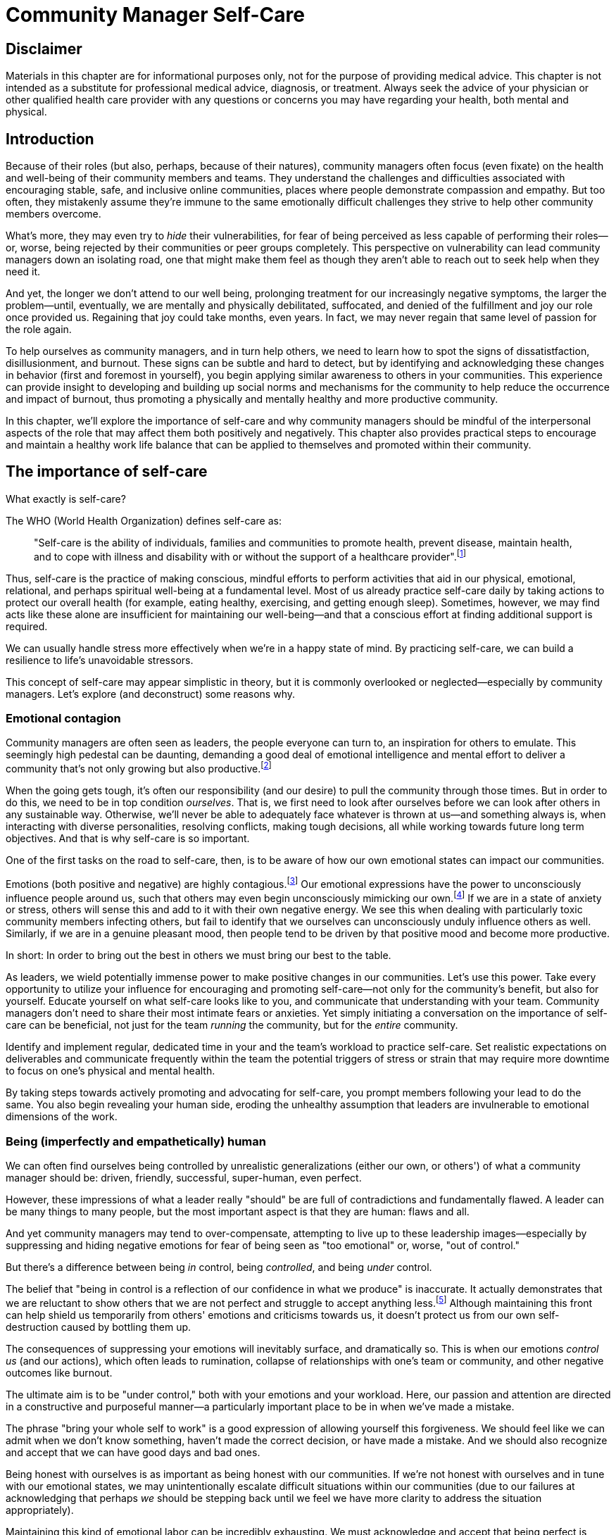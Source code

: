 = Community Manager Self-Care
// Authors: Ashley Nicolson <ashley@scotlandopensource.com>
// Updated: 2020-07-09
// Edited: 2020-08-11 (AJN)
// Status: 1.99 preview release

== Disclaimer

Materials in this chapter are for informational purposes only, not for the purpose of providing medical advice.
This chapter is not intended as a substitute for professional medical advice, diagnosis, or treatment.
Always seek the advice of your physician or other qualified health care provider with any questions or concerns you may have regarding your health, both mental and physical.

== Introduction

Because of their roles (but also, perhaps, because of their natures), community managers often focus (even fixate) on the health and well-being of their community members and teams.
They understand the challenges and difficulties associated with encouraging stable, safe, and inclusive online communities, places where people demonstrate compassion and empathy.
But too often, they mistakenly assume they're immune to the same emotionally difficult challenges they strive to help other community members overcome.

What's more, they may even try to _hide_ their vulnerabilities, for fear of being perceived as less capable of performing their roles—or, worse, being rejected by their communities or peer groups completely.
This perspective on vulnerability can lead community managers down an isolating road, one that might make them feel as though they aren't able to reach out to seek help when they need it.

And yet, the longer we don't attend to our well being, prolonging treatment for our increasingly negative symptoms, the larger the problem—until, eventually, we are mentally and physically debilitated, suffocated, and denied of the fulfillment and joy our role once provided us.
Regaining that joy could take months, even years.
In fact, we may never regain that same level of passion for the role again.

To help ourselves as community managers, and in turn help others, we need to learn how to spot the signs of dissatistfaction, disillusionment, and burnout.
These signs can be subtle and hard to detect, but by identifying and acknowledging these changes in behavior (first and foremost in yourself), you begin applying similar awareness to others in your communities.
This experience can provide insight to developing and building up social norms and mechanisms for the community to help reduce the occurrence and impact of burnout, thus promoting a physically and mentally healthy and more productive community.

In this chapter, we'll explore the importance of self-care and why community managers should be mindful of the interpersonal aspects of the role that may affect them both positively and negatively. This chapter also provides practical steps to encourage and maintain a healthy work life balance that can be applied to themselves and promoted within their community.

== The importance of self-care

What exactly is self-care?

The WHO (World Health Organization) defines self-care as:

____
"Self-care is the ability of individuals, families and communities to promote health, prevent disease, maintain health, and to cope with illness and disability with or without the support of a healthcare provider".footnote:[World Health Organization, https://www.who.int/news-room/fact-sheets/detail/self-care-health-interventions[website]]
____

Thus, self-care is the practice of making conscious, mindful efforts to perform activities that aid in our physical, emotional, relational, and perhaps spiritual well-being at a fundamental level.
Most of us already practice self-care daily by taking actions to protect our overall health (for example, eating healthy, exercising, and getting enough sleep).
Sometimes, however, we may find acts like these alone are insufficient for maintaining our well-being—and that a conscious effort at finding additional support is required.

We can usually handle stress more effectively when we're in a happy state of mind.
By practicing self-care, we can build a resilience to life's unavoidable stressors.

This concept of self-care may appear simplistic in theory, but it is commonly overlooked or neglected—especially by community managers.
Let's explore (and deconstruct) some reasons why.

=== Emotional contagion

Community managers are often seen as leaders, the people everyone can turn to, an inspiration for others to emulate.
This seemingly high pedestal can be daunting, demanding a good deal of emotional intelligence and mental effort to deliver a community that's not only growing but also productive.footnote:[The Community Roundtable, https://communityroundtable.com/state-of-community-management/burn-out-risk-is-high-for-online-community-managers/[2019 State of Community Management Survey]]

When the going gets tough, it's often our responsibility (and our desire) to pull the community through those times.
But in order to do this, we need to be in top condition _ourselves_.
That is, we first need to look after ourselves before we can look after others in any sustainable way.
Otherwise, we'll never be able to adequately face whatever is thrown at us—and something always is, when interacting with diverse personalities, resolving conflicts, making tough decisions, all while working towards future long term objectives.
And that is why self-care is so important.

One of the first tasks on the road to self-care, then, is to be aware of how our own emotional states can impact our communities.

Emotions (both positive and negative) are highly contagious.footnote:[Sherrie Bourg Carter Psy.D, https://www.psychologytoday.com/us/blog/high-octane-women/201210/emotions-are-contagious-choose-your-company-wisely[Emotions Are Contagious - Choose Your Company Wisely]]
Our emotional expressions have the power to unconsciously influence people around us, such that others may even begin unconsciously mimicking our own.footnote:[Principles of Social Psychology, https://opentextbc.ca/socialpsychology/chapter/the-role-of-affect-moods-and-emotions/[The Role of Affect: Moods and Emotions ]]
If we are in a state of anxiety or stress, others will sense this and add to it with their own negative energy.
We see this when dealing with particularly toxic community members infecting others, but fail to identify that we ourselves can unconsciously unduly influence others as well.
Similarly, if we are in a genuine pleasant mood, then people tend to be driven by that positive mood and become more productive.

In short: In order to bring out the best in others we must bring our best to the table.

As leaders, we wield potentially immense power to make positive changes in our communities.
Let's use this power.
Take every opportunity to utilize your influence for encouraging and promoting self-care—not only for the community's benefit, but also for yourself.
Educate yourself on what self-care looks like to you, and communicate that understanding with your team.
Community managers don't need to share their most intimate fears or anxieties.
Yet simply initiating a conversation on the importance of self-care can be beneficial, not just for the team _running_ the community, but for the _entire_ community.

Identify and implement regular, dedicated time in your and the team's workload to practice self-care.
Set realistic expectations on deliverables and communicate frequently within the team the potential triggers of stress or strain that may require more downtime to focus on one's physical and mental health.

By taking steps towards actively promoting and advocating for self-care, you prompt members following your lead to do the same.
You also begin revealing your human side, eroding the unhealthy assumption that leaders are invulnerable to emotional dimensions of the work.

=== Being (imperfectly and empathetically) human

We can often find ourselves being controlled by unrealistic generalizations (either our own, or others') of what a community manager should be: driven, friendly, successful, super-human, even perfect.

However, these impressions of what a leader really "should" be are full of contradictions and fundamentally flawed.
A leader can be many things to many people, but the most important aspect is that they are human: flaws and all.

And yet community managers may tend to over-compensate, attempting to live up to these leadership images—especially by suppressing and hiding negative emotions for fear of being seen as "too emotional" or, worse, "out of control."

But there's a difference between being _in_ control, being _controlled_, and being _under_ control.

The belief that "being in control is a reflection of our confidence in what we produce" is inaccurate.
It actually demonstrates that we are reluctant to show others that we are not perfect and struggle to accept anything less.footnote:[Alex Budak, https://www.huffpost.com/entry/in-control-vs-under-control-leadership_b_12590650[In-Control vs. Under-Control Leadership]]
Although maintaining this front can help shield us temporarily from others' emotions and criticisms towards us, it doesn't protect us from our own self-destruction caused by bottling them up.

The consequences of suppressing your emotions will inevitably surface, and dramatically so.
This is when our emotions _control us_ (and our actions), which often leads to rumination, collapse of relationships with one's team or community, and other negative outcomes like burnout.

The ultimate aim is to be "under control," both with your emotions and your workload.
Here, our passion and attention are directed in a constructive and purposeful manner—a particularly important place to be in when we've made a mistake.

The phrase "bring your whole self to work" is a good expression of allowing yourself this forgiveness.
We should feel like we can admit when we don't know something, haven't made the correct decision, or have made a mistake.
And we should also recognize and accept that we can have good days and bad ones.

Being honest with ourselves is as important as being honest with our communities.
If we're not honest with ourselves and in tune with our emotional states, we may unintentionally escalate difficult situations within our communities (due to our failures at acknowledging that perhaps _we_ should be stepping back until we feel we have more clarity to address the situation appropriately).

Maintaining this kind of emotional labor can be incredibly exhausting.
We must acknowledge and accept that being perfect is unattainable, and more importantly, not a requirement for being a great leader.
What _is_ important is people can relate to your human side.

People gravitate to others with whom they share a kinship footnote:[Psychology Today , https://www.psychologytoday.com/gb/blog/close-encounters/201812/why-do-we-people-who-are-similar-us[Why Do We Like People Who Are Similar to Us?]], and being able to identify this feeling of kinship is one hallmark of an effective community manager.
If your members see that you possess qualities they can relate to, they can more easily empathize with you.
Ironically, we often emphasize the significance of practicing empathy for our members or team, but it's equally important that our members demonstrate compassion and gratitude towards us too.

As everyone on a team or in a community nurtures this empathy, they will gradually deepen connections and trust between them, which in turn can help them establish an informal social support network.
This network can be a conduit for promoting the importance of self-care, creating judgment-free zones, or providing safe havens to individual members (including yourself) for emotional reflection, airing frustrations, or sharing workloads.

It is inevitable that some members will expect you to adhere to the pretense of being the all powerful, infallible captain of the ship, but with an effective self-care routine and the backing of the members within this social support network, you'll feel more confident in your ability to handle those stressors.
You'll also understand that your vulnerabilities are what makes you a better community leader.

== Types of self-care

Everyone will prefer different self-care techniques and strategies, depending on their moods and circumstances.
To be effective, self-care requires regular and conscious cultivation, so it's important that we view self-care not only as a reactive choice but also as a means of alleviating the stresses of everyday life.

In general, however, a number of different self-care types can satisfy our basic need to promote a healthy and happy mind and body. These are: *physical*, *mental*, *spiritual*, *emotional*, and *social*.

Next, we'll explore each of these types in more detail.
But remember: we should be aiming to practice a _selection_ of activities of _all_ these types if we're going to provide ourselves a healthy life balance and respond adequately to all types of stress.

=== Physical self-care

Physical self-care is usually the self-care we perform at a minimum, often subconsciously: feeding, hydrating, sleeping, and exercising.

However, we often find ourselves neglecting these necessities for the sake of work (enduring frequent all-nighters, for example, or forgetting to eat lunch every weekday).
Keeping ourselves nourished helps us maintain bodily health. Getting into healthy physical self-care routines also helps us take regular breaks from our work—and our work _environments_.

Physical self-care might include activities like:

. Maintaining a regular sleep routine
. Eating a healthy diet
. Taking a nap
. Getting a massage
. Going for a stroll
. Stretching
. Doing yoga (or other forms of exercise)

=== Mental Self-Care

Mental self-care is the act of stimulating our mind with positive and purposeful thoughts to help reduce stress levels.

These are doing things that keep the mind engage at an intellectual level on topics that interest you or help de-clutter your thoughts to re-organize them.

Mental self-care is often less tangible than other types so it can be more difficult to see an immediate benefit.

However, with consistency of exercising mental self-care we will see it's benefits shape and form healthy attitudes towards others aspects of our life as we will be more inclined to be mentally satisfied.

A few examples of mental self-care:

. Reading a new book or article
. Trying a hobby or interest
. Writing a list of goals
. Solving puzzles
. Organizing or cleaning out a space in your room

=== Spiritual Self-Care

This type of self-care often gets wrongly associated with being solely about religion but it can be applied to everyone whether you're religious, atheist, agnostic, or otherwise.

Spiritual self-care are activities that nurtures the connection between you and your soul, providing you a deeper sense of meaning, or understanding of the universe.
The word soul is merely a representation of the entity or uniqueness you feel embodies you, this can also be your inner spirit, energy source, or another reference.

A few examples of spiritual self-care:

. Volunteering for a cause you care about
. Meditating
. Spending time in nature
. Praying or attending religious service
. Determining your most important values or morals
. Considering your significant relationships
. Discovering new forms of spirituality and religion


Regardless of the different types and activities of self-care we perform, the aim is to help us in a constant and sustainable way, to fight off and defend us against the negative effects of our role.
By ignoring our physical and mental well being we will be more likely to succumb to the stress and fatigue leading us towards more dangerous chronic illnesses and syndromes, like burnout.

== Burnout

What exactly is burnout? The WHO (World Health Organization) definition of burnout is:	

> "Burnout is a syndrome conceptualized as resulting from chronic workplace stress that has not been successfully managed."footnote:[World Health Organization, https://www.who.int/mental_health/evidence/burn-out/en/[website]]

Burnout can affect us all and in any occupation, however it seems more prevalent in roles that are mentally and emotionally draining for extended periods of time.
This is common due to the prevailing norms within those roles of being selfless and putting others first footnote:[Herbert J. Freudenberger, https://spssi.onlinelibrary.wiley.com/doi/abs/10.1111/j.1540-4560.1974.tb00706.x[Staff Burn-Out]]: going the extra mile to maintain a happy and content environment or atmosphere either for the client or within a community.

It is also appearing more and more within the tech industry.footnote:[Team Blind, https://www.teamblind.com/blog/index.php/2018/05/29/close-to-60-percent-of-surveyed-tech-workers-are-burnt-out-credit-karma-tops-the-list-for-most-employees-suffering-from-burnout/[Close to 60 Percent of Surveyed Tech Workers Are Burnt Out...]] 
This increase has been attributed to the seemly accepted 24/7 work mentality and competitiveness of the industry, leading to workers involved in technology, particularly software development, to becoming overwhelmed and mentally exhausted to the point of risking their health.

We should highlight that work related stress and burnout are very different, and in cases some amount of stress can provide a source of motivation but only if it is manageable and for a temporary period of time.
When occupational stress is long occurring, seen as chronic, affecting the overall well being of ourselves, this can develop into what is termed as _burnout_.

=== Look out for symptoms

Burnout is extremely hard to detect as not only is it subtle and progressive, but it is often misdiagnosed as the earlier, more temporary, common work related stress.
This is because the two are similar until it becomes too late and has developed into a much deeper and harder problem to treat.

Psychologist Herbert Freudenberger has released multiple books and articles since the 1970s regarding his research of the possible causes, implications, and affects of burnout.
His work footnote:[Dr Herbert Freudenberger and Geraldine Richelson, "Burn-out : The High Cost of High Achievement"] has helped to define the different symptoms and thus the phases of experiencing burnout.

Perhaps you recognize several of them in yourself; perhaps you recognize only one or two.
It's not always easy to see the signs since not only do they gradually occur over time, but also hide behind our own denial of something being wrong.

Exhaustion::
Loss of energy and accompanying feelings of weariness are usually the first distress signals especially if you naturally have high energy levels.footnote:[Maslach, C., & Leiter, M. P. (2008), https://doi.apa.org/doi/10.1037/0021-9010.93.3.498[Early predictors of job burnout and engagement. Journal of Applied Psychology, 93(3), 498–512]]
However, be careful not to push yourself harder if you do find yourself struggling to keep up with your usual round of activities. 
Doing so will only exacerbate the problem.
+
Similarly to our emotions, our energy also affects others around us.
We tend to fuel our energy by achieving our goals and reaping the rewards, thus sharing that with others.
If we are unable to attain rewards due to the lack of energy levels then this feeds into a vicious cycle.
+
The things that once excited us, like leaving a meeting fired up to accomplish an objective, have now become mundane and seen as an excessive use of our already depleting energy.
You may not see the lack of accomplishments, like others do, because you see less and less significance in obtaining the rewards and blame your tiredness on your increasing workload.

Detachment::
We usually demonstrate a sense of detachment or apathy as a self-protective device to help ward off emotional stress or pain.
When we begin to feel let down by situations or those around us, whether that is the team, community, company, or even ourselves, we are temped to down play their importance; "I don't care, it wasn't important anyway," and move away from the things that used to involve us.
By doing so we are depriving them the power to affect us negatively, however, this also blocks their ability to positively affect us.
This can lead to loneliness and isolation.
 
Boredom and Cynicism::
Once you've become more detached from the things that excited you, you find it increasingly hard to remain interested in what's going on around you.
You begin to question the value of your activities, your relationships, and perhaps the bigger aspects of your life.
This can lead you to becoming skeptical or even suspicious of other people's motives and causes.

Impatience and heightened irritability::
People who have high energy levels also usually have a characteristic of being mildly impatient, whether it is with others or with themselves, due to their ability to perform things quickly to then progress onto something else.
However, when experiencing burnout, the perception becomes that we need to over-accomplish things and thus so does the impatience to do so.
This impatience can spill out over to others as irritability with everyone around them.
Things that were once trivial and minor become huge obstacles often with the blame pointed at others creating it rather than ourselves.

A sense of omnipotence::
We don't start off feeling this way about our role, but often when we are overwhelmed with our workload we can default to a sentiment: "No one else can do this, only I can."
+
This sort of statement is often an attempt to justify the over exertion of the effort and applying value to it while other areas of our workload are failing.
It's that grasping for control when things are becoming out of control.
+
Rest assured that indeed others can perform those tasks, though differently and maybe not to the same degree of excellence you may have done but it could be a situation that doesn't always require excellence.
This type of egoism is more often a hindrance to progression and the initiative of others.

A suspicion of being unappreciated::
To counter-balance our lack of energy we often increase our efforts, but this doesn't necessarily reflect good results.
However, we don't acknowledge this, we only see the effort expended.
We can then begin to feel like we're being less appreciated from others in the team or the community as a whole.
"Can't they see all the hard work I'm doing, staying late at night?" 
This feeling can lead to being bitter and angry.

Paranoia footnote:[ R Bianchi, L Janin https://academic.oup.com/occmed/article/69/1/35/5151234[Burnout, depression and paranoid ideation: a cluster-analytic study]]::
Leading from the signs of feeling unappreciated to feeling as though the world is against us.
When things go wrong, but we are unable to understand or see why, we tend to seek out a target, not ourselves, to blame regardless if there is little merit in the accusation.
Often the person labeled as the culprit becomes the target of our frustrations.
This can be team members, friends, or even family.

Disorientation::
Disorientation is when we feel we've become separated from our environment and understanding of what is going on around us.
Discovering yourself in a situation that you didn't become aware of, or realizing that you previously understood a concept but now do not.
We see ourselves starting to forget things easily and our concentration span deteriorates leading us into more confusion and agitation, fueling the other symptoms like paranoia.

Psychosomatic complaints::
This is not to be misunderstood to imply those experiencing signs of burnout are not feeling physically sick; they can and do.
But it does highlight that with prolonged stress physical illness symptoms appear as a secondary symptom to the cause, like lingering colds, backache, headaches, etc.
Sometimes these illnesses mask the deeper more emotional stress that we feel but we feel more comfortable taking a sick day instead of actually acknowledging the mental stress.

=== Burnout cycle

Freudenberger and his colleague Gail North footnote:[Dr Herbert Freudenberger and Dr Gail North, "Women's Burnout: How to Spot It, How to Reverse It, and How to Prevent It"] later categorized the consequences of these symptoms into 12 phases of one developing burnout syndrome footnote:[Freudenberger's 12 stages, https://www.burnoutgeese.com/freudenberger-burnout.html[Freudenberger's 12 stages]].
Similar to the symptoms, sufferers may experience episodes in multiple phases, not in sequential order, and for any length of period of time.

. *A compulsion to prove oneself*: desire to prove oneself, to have impact on one's peers, initially seems beneficial until this desire turns into obsession.

. *Intensity (Working Harder)*: compulsion becomes misconstrued as dedication and commitment. This can appear as an unwillingness to delegate work, for fear of losing perfect control, or working harder and longer.

. *Neglecting their needs*: work begins to dominate and subtler duties and pleasures are viewed as unnecessary like sleep, eating healthy, etc.

. *Displacement of conflicts*: conflict from others are considered meddlesome and seen as a threat. Coping mechanisms are put into place to dismiss problems and these can manifest into physical breakdowns.

. *Distortion of Values*: focus on work only, values are distorted as well as relationships. This leads to them being dismissed or abandoned. 

. *Denial of Emerging Problems*: mechanisms to defend oneself against the impact of life and in turn their demands. Develop inability to tolerate ambiguity and become non-receptive; projecting the anxieties and insecurities externally. 

. *Withdrawal*: Become detached from our emotions and from other people. Often "escaping" through television, books, or other means like alcohol/drugs.

. *Odd Behavioral Changes*: friends and family identify increasingly obvious changes in behavior like attitude, language, or physical activities.

. *Depersonalization*: viewing the needs of one's self and others are now significantly undervalued and dismissed.

. *Inner Emptiness*: feelings of hollowness and uselessness. There is a desire to replenish but are usually just quick wins, or false cures and ultimately unfulfilling.

. *Depression*: feeling of being hopeless and joyless. Despair and exhaustion are primary feelings and the overwhelming desire to escape.

. *Burnout Syndrome*: suicidal thoughts, physical, and mental collapse leading to life threatening situations. Immediate professional medical help is imperative.

These distinctions help us to identify the deterioration in either our own, our team's, or community member's activities and their attitudes towards themselves and others. 

It's important to be self-critical and pierce our disillusion that everything is fine – it usually isn't and it won't "just work its way out."

=== Causes of burnout

We've identified the devastating effects of burnout now lets explore the possible sources for these symptoms within our role or even within the community. 

We earlier described that burnout is a combination of many factors but a recurring element is the realization, subconsciously or not, that we don't feel our work is providing us the same sense of reward and purpose as it had once done before.footnote:[Adeva https://adevait.com/blog/workplace/burnout-tech-industry#2-what-causes-employee-burnout-in-the-tech-industry[What causes employee burnout in the tech industry]]
Rewards don't always equate to money or status but can simply be the deeper satisfaction and pleasure in the adhering to one's values and achieving happiness.

Lack of Control::
To feel a sense of accomplishment and ownership of a task, a role requires a suitable level of autonomy to achieve this. 
If we have the inability to influence our decisions or don't have access to appropriate tools or resources, this can lead to the de-motivating feeling that our work and effort is not being appreciated enough or we are not trusted enough with this responsibility.
+
Lack of control can also manifest when dealing with other peoples' emotions.
Although we can encourage and try to direct our members to adhere to our community's code of conduct or a preferred course of action in a conflict, we evidently cannot remove their willfulness.
We must only pre-empt their next move no matter how disastrous it may be.
This can lead to the feeling of being constantly in firefighting-mode and not accomplishing anything.

Unfairness::
Unfairness within the role can be viewed as a number of different things that attribute to feeling powerless or being disrespected.
Either you or others are treated unfairly, such as: office or community politics that create a culture of favoritism, lack of transparency in the top-down decisions, or a disproportionate amount of workload is allocated to you.

Insufficient Reward::
You feel unappreciated, taken for granted or simply not satisfied in your role.
Rewards don't always need to be monetary but often this is the first thing to come under our scrutiny when the workload increases.
+
We also need social rewards where we gain the recognition from others.
A lack of recognition can be from the company itself not appreciating our worth, the team's lack of respect towards us, or from the community not seeing all the "behind the scenes" activities we perform.
+
Intrinsic rewards are also important to maintain a healthy perception of our role.
This is where you take the self-acknowledgment of doing a good job and feel accomplished.
When we feel we aren't living up to our standards we begin to feel disappointed and become de-motivated.
+
Sometimes we feel unsatisfied because we have a conflict of personal values with the company or project we work with.
We are often asked to relay and even promote the decisions of the company to the community and these may not align with our own personal values.
This can be seen as self-betrayal to our morals and build up resentment towards the company.

Work Overload::
Probably the most common experience contributing to burnout is the over-burdening of one's workload footnote:[The American Institute of Stress: Survey, https://www.stress.org/workplace-stress[The AIS Workplace Stress Survey]], whether from our own doing or by someone else.
This can occur when the quantity of work and expectations exceeds the amount of time or resources available.
We may feel that most other employees expect work assigned to us is "urgent", when in fact it may not be.
It's important to maintain boundaries and stand your ground to resist an ever increasing list of things to do.

Lack of Community::
It goes without saying that community is extremely important; it fuels the purpose of the role as a source of motivation and companionship—a sense of belonging to you as a person. However, if this becomes stagnant, overwhelmed with toxic members, and feedback is non-existent, this can make the job feel stifled.

=== Preventing/treating burnout

If you feel yourself or anyone else succumbing to burnout then the most direct approach is to take a break from the source of the stress, which is more often work itself, and reflect on the more acute causes of your burnout.footnote:[Pyschology Today, https://www.psychologytoday.com/us/blog/high-octane-women/201109/when-life-loses-its-meaning-the-heavy-price-high-achievement[When Life Loses Its Meaning: The Heavy Price of High Achievement]] 

Use your holiday time::
Don't be afraid to utilize this time and don't feel guilty either. 
Using your holiday does not demerit your dedication to the role, neither does it mean that everything will fall apart while away. 
Use this time to concentrate on yourself, and what gives you pleasure in life.

Spend time with those you care about::
Re-kindle your social relationships, they have probably missed you as a result of the developing burnout. 
Talk through how you're feeling and enjoy your time with them so it is overall a pleasant experience. 
+
Try to generally stay clear of negative people in your life. 
This could mean letting them disappear from your social network, or limit your interaction with them. 
Remember, other people's emotions can affect us both positive and negatively. 

Re-evaluate priorities::
Identify what is important to you and reflect upon if your current lifestyle, or work life balance mirrors that. 
If they don't, then prioritize what you wish to enjoy more, block out time in your schedule, and commit to it.
+
Also evaluate your options and consider what the next steps would be to resolve the stressors you have. 
This could be coming to a solution or compromises with your line manager to reduce workload or other concerns you have. 
There may be a point that the only way to remove certain stressors in your life is to leave your job to improve your health.

Practice self-care::
Take the time to commit yourself fully to what ever self-care activity you want to enjoy and do it. 
Try and practice self-care daily, detaching yourself from as much work as possible and devote yourself to some "me" time. 

Seek professional help::
If all the other options have little or no affect on your physical or mental well being, or you feel you require immediate assistance, then do seek professional help as a matter of urgency.

== Work-life balance

A healthy work-life balance is having a clear distinction between our personal and work lives without allowing one to dominate the other. Both are equally important and neither should be undervalued.
We can find ourselves in unhealthy mindsets when forced to be stuck in either one extreme or the other, withholding an important sense of purpose and enjoyment from that part of our lives.

It has also become more difficult in this day and age to detach ourselves physically from our work life. 
Technology has provided us such a convenience that we are in almost constant connection to it, and thus in connection to our online communities. 
It is a common place to check emails at all hours, or respond to members of communities on our social media network.

As well as this physical difficulty we may also have the emotional difficulty of switching off from work. 
We can feel it's a requirement of our role to be available 24/7 and be responsive as a reflection of a caring and active community. 
This is often not the case, and in fact is counter productive in building a sustainable community and providing quality interactions with our members. 
Leaders don't need to respond to all messages to be great.

Each person's work life balance is different with each their own prioritizes. 
This is where self-care activities play a big part in establishing the distinction between work and personal life. 
Make a clear differentiation of what you view as work, like answering community requests or emails, arranging calls or meetings, etc. and the hours you aim to dedicate to work; anything outside of that communicate to yourself and to others that is your personal time.
By dedicating a consistent and explicit downtime, we begin to develop a habit that our body and mind anticipates and begins to look forward to, making it easier to develop and maintain a good habit.

=== Addiction

Work addiction, often referred to as workaholism, can affect anyone who is deeply embedded in an online community and often justifies their extensive work hours as commitment to the project. 
The inability to stop is often driven by the compulsive need to achieve status and success, or in some cases to escape emotional stress. 
Work addiction can be a vicious cycle where the feeling of achievement is an addictive "high" at the cost of our mental and physical well being, often not noticed until too late.

Work addiction, like other addictions, is difficult to acknowledge there is a problem to begin with. 
People suffering from work addiction are often in denial, convincing themselves work is a pleasure. 
Eventually this over compensation of effort and time, neglect of personal relationships and well being, leads to the inevitable experience of burnout.

It's important we develop a healthy relationship with our role itself without feeling the need to be on the pedal at full gas. 
Try and assess what truly drives your motivations to achieve and does this require you to be online the amount of time you are. 
Do you find that you feed off external praise as form of validation of your work? 
Do feel that if you walked away from the community it would fall apart? 
Identify those moments of pleasure, whether it's completing a task, or receiving a compliment from a community member or boss, and evaluate whether they are needed in the same doses you are currently experiencing them at.

We can also find that this need to achieve is a reaction to a heavy workload from the lack of resources within the team trying to prove to others the value the role and team brings to the project or company. 

Reconsider these goals with the aim to reduce your workload. 
Are they achievable and maintainable with the current resources without sacrificing quality and a good work-life balance? 
If they aren't, then consider prioritizing and communicating the most impactful goals that the team can achieve. 
Delegate any other tasks to suitable members or establish more flexible timelines, and anticipate time for possible firefighting as part of those deadlines.

Not only does this help to set reasonable expectations for the team members to achieve, but also promotes that a healthy work-life balance is an integral part of their schedule. 
This predictable schedule also helps you to provide better forecasting to the company or community.

=== Maintain boundaries

When reflecting upon our work-life balance, it is important to establish clear boundaries between the two. 
As we've said earlier, due to our nature of work, we find ourselves participating within the community, and this begins to eat into our personal time, leaving nothing else. 
This is tolerable only on a temporary basis and only when we are required for an intervention, but this should not be the norm. 
Boundaries help us establish where our work ends, and pleasure begins. 
We're not saying that work isn't pleasurable, but having a variety of activities other than work helps stimulate our minds and provide alternative creative outlets.

These boundaries can also help the community acknowledge and accept your expectations of them as well of what they can expect from you. 
Be as transparent as possible by defining your available hours, and an escalation process for obtaining help outside of those hours.
Highlight the importance of documenting community processes so members feel more informed on what they should do in incidences, with or without requiring assistance. 
The aim is to establish a consistent schedule, and to have the team and community respect it.
Although they may not do so on every occasion, you will be able to use your boundaries to help prevent the feeling of guilt as you begin to embrace personal time as your own, as well as respecting others.

Of course if there are any serious incidences that require your intervention during down-time, ensure you put into place mechanisms for the team to handle them rather than you being the only one who ‘can handle it.' 
These mechanisms can be an escalation process or a team effort to respond and review the response collectively. 
This helps encourages the mentality that everyone can lighten the load, especially when it eats into yours and their personal time.

Maintaining personal boundaries is also extremely important as well. 
Our role often asks us to help members with their workload as well as interpersonal communication matters between themselves and other team members. 
But we need to be aware and recognize that we can't solve every interpersonal issue or conflict–sometimes we just can't become too involved.

As much as we don't want to admit it, we must respect that we are not skilled or obligated to practice therapy if we feel it is required for a particular member. 
When the conversations or observations become more apparent in that direction, then aim to persuade them to seek medical or psychiatric help.
Our role is to aid members, but there is only so much we can achieve from our position and that is OK.

It can be beneficial to partake in mental health training for you and your team to learn how to handle situations involving members in the community or team. 
This can help you apply a suitable process to follow upon if someone is beyond your ability and responsibility to help them.

=== Sustainability

Sustainability is an extremely important goal to have for a community, often seen as a contributing factor to the project's own success. 
This should always be at the forefront of our minds when developing tools and processes for the community, with the aim for the community to become self-reliant, self-driven, and empowered.
But there is a lot of work to be done to achieve this, and we need to ensure we and our team are able to keep up. 

Things become unsustainable when we have set unrealistic expectations either upon  ourselves or on the community. 
When it comes to ourselves we can underestimate our project timelines because we have attributed our motivation as part of the estimation: the drive that will get us over the last hurdle. 
Motivation is not an unlimited supply, and can fluctuate drastically due to external and internal factors. 
Try to extract motivation as a factor—although you may feel extremely excited about a project, don't let that cloud your judgment on how long a project will take to complete. 
If not, you may see it negatively affecting your work life balance.

We tend to also inaccurately assume the motivation of others in the community. 
By definition community member are volunteers and, yes, we are fortunate to have those exceptional members that go above and beyond what is required. 
However, we should not expect the same of all, in fact we should expect delays and anticipate them. 

By beginning to form clear boundaries, reduce your workload expectations, and improve estimations, you start to deliver on realistic schedules. 
Imagine you achieve a task within a week, rather than it taking triple that amount of time, because: you identified it as a priority; delegated other lower tasks to the team (or set the expectation it wouldn't done at all); only worked within your allocated time; and were refreshed from recharging your mental well being with dedicated offline time. 
This combination of activities and processes was key to achieving success, thus triggering the event of providing and receiving continuous rewards, and helping towards reducing the probability of members developing burnout.

The only thing that is ever consistent is time, so be aware that you may find the same rewards you gave yourself and others, change over time. 
Take time out to frequently reflect on what drives you and your community, positively review how much you have progressed, and assess what resources you have to adjust project goals accordingly without interfering, if possible, with a healthy work life balance.

== Self-reflection

// ***BKP: There should not be headings jammed together. Please add brief introductory text for this section. ***

=== Through the looking glass

An important aspect of being a manager or leader is to provide good and constructive feedback to those that are on our team, as well as the community as a whole.
We understand that feedback from upper line managers/other leaders and those that report directly to us is extremely important to understand their perception of us as a person and our activities representing them: if they truly reflect our efforts.

Retrospectives are now almost integral in software development teams to continuously improve individual or team performance and morale, and identify problems that need solving. 
However, we find we don't often do a retrospective for ourselves, with ourselves. 

Introspection is the examination of one's own conscious thoughts and feelings. 
This can refer to the mental state or in a spiritual sense, one's soul. 
Self-reflection, introspection, and self-care are all intertwined with the aim to promote and sustain a positive direction for mental growth and development.

Introspection is extremely important for ourselves to evaluate our purpose and happiness we get from our actions, thoughts, and behavior. 
Since work is a big part of our lives, we want to ensure our role within the community and at our company aligns with our values.
Or else we will find ourselves becoming more and more dissatisfied by the role's insufficient rewards.

But first we need to know what our values are, what qualities we enjoy out of the role, and the characteristics of the people we love to work with. 

Take some time to truly answer these, as gaining this self-awareness does not happen over night.
Use these answers to help you reflect on how you feel when you do the things you do, both positively and negatively. 
Journaling is often a good, yet simple, practice you can do to clarify your thoughts.

Practicing self-reflection can be difficult to begin with due to previously discussed inner restrictions we place upon ourselves as community leaders: the need of being invincible; distorted perception of our worth; and lack of visible support. 
However, in creating a routine of introspection and self-reflection as part of our self-care, we will begin to exercise more control over our emotions: have inner clarity on our long term goals, and ability to identify more solutions-focused activities rather than the previously emotionally driven ones.

=== Tackling imposter syndrome

This term was first defined by psychologists Dr Pauline Clance and Dr Suzanne Imes footnote:[Dr Pauline Clance and Dr Suzanne Imes, "The imposter phenomenon in high achieving women: Dynamics and therapeutic intervention."] in the 1970s as the internal experience one feels, despite overwhelming amount of evidence proving otherwise, that they are incompetent and that their success was a product of luck or fraud within their field of expertise.

Often those that experience impostor syndrome have a hard time internalizing and accepting their success by minimizing positive feedback and comparing other's work to their own. 
This more frequently happens if we have started a new job, taken on new responsibilities or roles, or returned from a recent career break. 
In order to compensate for this chronic self-doubt we begin to work late, procrastinate, or try to justify our position in unnecessary ways.

Dr Valerie Young footnote:[Dr Valerie Young, "The Secret Thoughts of Successful Women"] further categorized these types of flawed thinking of what sufferers believe it takes to be competent into the following subgroups:

Perfectionist::
Perfectionism and imposter syndrome tend to go hand in hand. 
When a perfectionist doesn't achieve their unreasonable high standards they question their abilities and thus if they deserve to be in the position they are in. 
If they do successfully achieve their goal, there always seems to be that unattainable objective they expected to have reached or knowledge they expected to have but didn't.

Natural Genius::
These sufferers feel that the natural ability to achieve a task is a direct correlation to their competence. 
If they take a long time to master something they feel that it has less merit. 
Not only do they have high standards but they also have to complete it without breaking too much of a sweat.

Soloist::
These are those that shy away from asking for help because they fear that would expose them for who they believe others to see them as – a fraud. 
Although being independent is good, it can lead to sub par results without acknowledging that two heads are often better than one. 

Expert::
People with this complex of impostor syndrome often dismiss their success because they don't know everything there is to know about the topic or role. 
Often these people dislike to be put on the spot in case there is some aspect they were unaware of and thus exposed as a fraud.

Superhuman::
Usually these people often over compare themselves to others in their industry, the seemly high achievers, and push themselves to work harder and longer to measure up to them. They also tend to heavily rely on external validation.


Since our role as community managers is relatively new and less established than other roles within the tech industry, we can find ourselves struggling to easily define and confirm our decisions due to the lack of expertise and documentation in this field. 
We can find ourselves feeling more aware of being identified as a fraud especially when the company or project has never had a community manager before.

However, there are ways to help keep impostor syndrome in check and increase your self confidence.

Celebrate Successes::
Frequently write down our successes and enjoy them. 
Journaling is a good way to have comparisons from earlier successes and how they lead up to our current ones. 
Include our own account of successes but better yet include testimonials from others, be it from community members responding to our thread posts, or colleagues praising our work.
This will help support that feeling that we are contributing value in our role and others confirmed it.

____
"We don't attach to people or things, we attach to uninvestigated concepts that we believe to be true in the moment"
- Byron Katie
____
Change your perspective::
We are hindered by our fear of being exposed as a fraud, but usually we don't have the proof that confirms that is the case. 
We often wrongly assume and interpret actions of others as a direct cause and effect to things we have done or said. 
This is because we are viewing the situation from our perspective and only from ours. 
+
Concentrate on what value your work brings to the subject or community and visualize that success. 
Imagining good things happening can give you the confidence, and motivation, to commit to the task at hand and overcome the fear.

Working in progress::
We are always learning, improving, and progressing. 
Treat our successes as continuously developing projects, adding refinements into each iteration. 
Not only will we be able to record multiple successes but also help acknowledge that perfectionism is impossible and mistakes are opportunities for better learning.

=== Network of support

We understand the power of a community, the ability to bring people together and with the right directions—and a whole lot of love—we can move mountains. 
So why do we feel we can't have the same mentality toward helping ourselves?

During stressful and tough times, whether it's just a bad day, or more chronic episodes of illness, research has shown that having a strong—though not required to be large—social support network is beneficial to our well being footnote:[American Pyschological Association, https://www.apa.org/topics/manage-stress-social-support[Manage stress: Strengthen your support network]]
Without a social support network it can feel lonely and isolating which can lead into further depression and anxiety.footnote:[Siv Grav, Ove Hellzèn, Ulla Romild, Eystein Stordal, https://onlinelibrary.wiley.com/doi/abs/10.1111/j.1365-2702.2011.03868.x[Association between social support and depression in the general population: the HUNT study, a cross‐sectional survey]] 
Often it's our social support network, even if we don't think we have one, that first spots there is a change with our behavior before we do.

A social support network is made up of friends, family, and peers.footnote:[Mayo Clinic, https://www.mayoclinic.org/healthy-lifestyle/stress-management/in-depth/social-support/art-20044445[Social support: Tap this tool to beat stress]]
Although this is different from a support group, which is more formal and often prescribed, a social support network is something we can develop as part of our community and team structure to help tackle stress, and promote self-care.

Look towards those around you who you have a good relationship with and you feel you can confide in them. 
When you are feeling stressed or want to simply vent your frustrations, come to rely on your social support network to let go in a safe and healthy way. 
This unburdening of tension helps untangle your emotions, seek clarity on an aspect of decision making, or just lightens your mood by the sheer enjoyment of speaking with them.

We may find that those within the community, whom we spend most of our time with, grow to be included in our social support network and that each individual provides us with a unique form of support to help in different ways in our lives. 
But also remember that we should also serve as a form of support to others.

The more education and communicating with our members about the benefits of self-care, the more likely we will see it being practiced and encouraged by others. 
This in turns helps create a more caring and accepting atmosphere in the community.
Education can be in the form of discussions promoting self-care, celebrating mental health campaigns footnote:[Mental Health Foundation https://www.mentalhealth.org.uk/campaigns/mental-health-awareness-week[Mental Health Awareness Week]], adding to the community guidelines when on-boarding team members to speak to the team if their workload or other aspects is affecting their health footnote:[Ubuntu https://wiki.ubuntu.com/BuildingCommunity/Burnout/[Ubuntu Burnout]]footnote:[Ubuntu Burnout Help, https://wiki.ubuntu.com/BuildingCommunity/Burnout/Help[Ubuntu Burnout Help]], or organizing training for team members on mental health awareness. 

If you see a member on the team or community showing symptoms of burnout then reach out to them and let them know you are concerned for their well being.
Identify that you are there to support them and more often they will respond positively and work together to alleviate their stress.footnote:[Jono Bacon, _Detecting and Treating Burnout_, "The Art of Community"]

However, it is important to make clear here that if we feel that we are unable to assist a community member's emotional stress beyond our role's capacity, then encourage that they seek professional health advice immediately. 
We may find ourselves feeling guilty we are unable to provide support, but we need to remind ourselves that we are not professionally trained and thus could provide—though well intended—ill advice.footnote:[Chartered Management Institute https://www.managers.org.uk/insights/news/2019/september/how-to-talk-about-depression-at-work[How to Talk About Depression at Work]] 
Remember that other emotions affect those around them including how member's stress can affect ours.

Similarly in our own direct reports' one-to-ones ensure you also have regular one-to-ones with your line manager to highlight any problems you have achieving your workload or effecting your well being. 
Be as direct as you are with helping others, as you are with yourself.

== Resources

* *High-Octane Women: How Superachievers Can Avoid Burnout*
+
by _Sherrie Bourg Carter Psy.D_
* https://www.theburnoutproject.com.au/product/burnoutbookpaperback/[Burnout, Your first ten steps]
+
by _Amy Imms M.D_
* *Burn-out : The High Cost of High Achievement*
+
by _Dr Herbert Freudenberger and Geraldine Richelson_
* *Women's Burnout: How to Spot It, How to Reverse It, and How to Prevent It*
+
by _Dr Herbert Freudenberger and Dr Gail North_
* *The Secret Thoughts of Successful Women*
+
by _Dr Valerie Young_
* *The imposter phenomenon in high achieving women: Dynamics and therapeutic intervention.*
+
by _Dr Pauline Clance and Dr Suzanne Imes_
